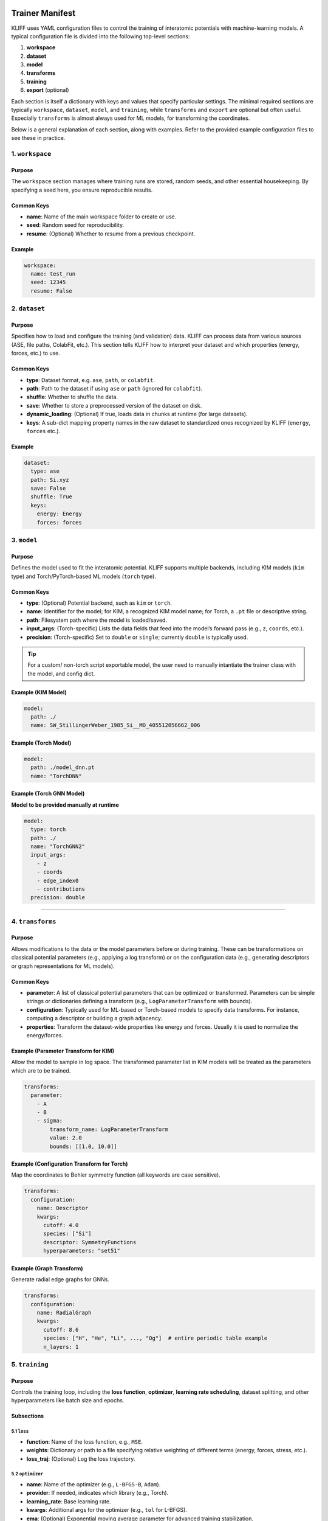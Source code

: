 Trainer Manifest
================

KLIFF uses YAML configuration files to control the training of
interatomic potentials with machine-learning models. A typical
configuration file is divided into the following top-level sections:

1. **workspace**
2. **dataset**
3. **model**
4. **transforms**
5. **training**
6. **export** (optional)

Each section is itself a dictionary with keys and values that specify
particular settings. The minimal required sections are typically
``workspace``, ``dataset``, ``model``, and ``training``, while
``transforms`` and ``export`` are optional but often useful. Especially
``transforms`` is almost always used for ML models, for transforming the
coordinates.

Below is a general explanation of each section, along with examples.
Refer to the provided example configuration files to see these in
practice.

1. ``workspace``
----------------

Purpose
~~~~~~~

The ``workspace`` section manages where training runs are stored, random
seeds, and other essential housekeeping. By specifying a seed here, you
ensure reproducible results.

Common Keys
~~~~~~~~~~~

-  **name**: Name of the main workspace folder to create or use.
-  **seed**: Random seed for reproducibility.
-  **resume**: (Optional) Whether to resume from a previous checkpoint.

Example
~~~~~~~

.. code:: yaml

   workspace:
     name: test_run
     seed: 12345
     resume: False

2. ``dataset``
--------------

.. _purpose-1:

Purpose
~~~~~~~

Specifies how to load and configure the training (and validation) data.
KLIFF can process data from various sources (ASE, file paths, ColabFit,
etc.). This section tells KLIFF how to interpret your dataset and which
properties (energy, forces, etc.) to use.

.. _common-keys-1:

Common Keys
~~~~~~~~~~~

-  **type**: Dataset format, e.g. ``ase``, ``path``, or ``colabfit``.
-  **path**: Path to the dataset if using ``ase`` or ``path`` (ignored
   for ``colabfit``).
-  **shuffle**: Whether to shuffle the data.
-  **save**: Whether to store a preprocessed version of the dataset on
   disk.
-  **dynamic_loading**: (Optional) If true, loads data in chunks at
   runtime (for large datasets).
-  **keys**: A sub-dict mapping property names in the raw dataset to
   standardized ones recognized by KLIFF (``energy``, ``forces`` etc.).

.. _example-1:

Example
~~~~~~~

.. code:: yaml

   dataset:
     type: ase
     path: Si.xyz
     save: False
     shuffle: True
     keys:
       energy: Energy
       forces: forces

3. ``model``
------------

.. _purpose-2:

Purpose
~~~~~~~

Defines the model used to fit the interatomic potential. KLIFF
supports multiple backends, including KIM models (``kim`` type) and
Torch/PyTorch-based ML models (``torch`` type).

.. _common-keys-2:

Common Keys
~~~~~~~~~~~

-  **type**: (Optional) Potential backend, such as ``kim`` or ``torch``.
-  **name**: Identifier for the model; for KIM, a recognized KIM model
   name; for Torch, a ``.pt`` file or descriptive string.
-  **path**: Filesystem path where the model is loaded/saved.
-  **input_args**: (Torch-specific) Lists the data fields that feed into
   the model’s forward pass (e.g., ``z``, ``coords``, etc.).
-  **precision**: (Torch-specific) Set to ``double`` or ``single``;
   currently ``double`` is typically used.

.. tip::

   For a custom/ non-torch script exportable model, the user need to manually intantiate the trainer class with the model, and config dict.

Example (KIM Model)
~~~~~~~~~~~~~~~~~~~

.. code:: yaml

   model:
     path: ./
     name: SW_StillingerWeber_1985_Si__MO_405512056662_006

Example (Torch Model)
~~~~~~~~~~~~~~~~~~~~~

.. code:: yaml

   model:
     path: ./model_dnn.pt
     name: "TorchDNN"

Example (Torch GNN Model)
~~~~~~~~~~~~~~~~~~~~~~~~~

**Model to be provided manually at runtime**

.. code:: yaml

   model:
     type: torch
     path: ./
     name: "TorchGNN2"
     input_args:
       - z
       - coords
       - edge_index0
       - contributions
     precision: double

--------------

4. ``transforms``
-----------------

.. _purpose-3:

Purpose
~~~~~~~

Allows modifications to the data or the model parameters before or
during training. These can be transformations on classical potential
parameters (e.g., applying a log transform) or on the configuration data
(e.g., generating descriptors or graph representations for ML models).

.. _common-keys-3:

Common Keys
~~~~~~~~~~~

-  **parameter**: A list of classical potential parameters that can be
   optimized or transformed. Parameters can be simple strings or
   dictionaries defining a transform (e.g., ``LogParameterTransform``
   with bounds).
-  **configuration**: Typically used for ML-based or Torch-based models
   to specify data transforms. For instance, computing a descriptor or
   building a graph adjacency.
-  **properties**: Transform the dataset-wide properties like energy and
   forces. Usually it is used to normalize the energy/forces.

Example (Parameter Transform for KIM)
~~~~~~~~~~~~~~~~~~~~~~~~~~~~~~~~~~~~~

Allow the model to sample in log space. The transformed parameter list
in KIM models will be treated as the parameters which are to be trained.

.. code:: yaml

   transforms:
     parameter:
       - A
       - B
       - sigma:
           transform_name: LogParameterTransform
           value: 2.0
           bounds: [[1.0, 10.0]]

Example (Configuration Transform for Torch)
~~~~~~~~~~~~~~~~~~~~~~~~~~~~~~~~~~~~~~~~~~~

Map the coordinates to Behler symmetry function (all keywords are case
sensitive).

.. code:: yaml

   transforms:
     configuration:
       name: Descriptor
       kwargs:
         cutoff: 4.0
         species: ["Si"]
         descriptor: SymmetryFunctions
         hyperparameters: "set51"

Example (Graph Transform)
~~~~~~~~~~~~~~~~~~~~~~~~~

Generate radial edge graphs for GNNs.

.. code:: yaml

   transforms:
     configuration:
       name: RadialGraph
       kwargs:
         cutoff: 8.6
         species: ["H", "He", "Li", ..., "Og"]  # entire periodic table example
         n_layers: 1

5. ``training``
---------------

.. _purpose-4:

Purpose
~~~~~~~

Controls the training loop, including the **loss function**,
**optimizer**, **learning rate scheduling**, dataset splitting, and
other hyperparameters like batch size and epochs.

Subsections
~~~~~~~~~~~

5.1 ``loss``
^^^^^^^^^^^^

-  **function**: Name of the loss function, e.g., ``MSE``.
-  **weights**: Dictionary or path to a file specifying relative
   weighting of different terms (energy, forces, stress, etc.).
-  **loss_traj**: (Optional) Log the loss trajectory.

5.2 ``optimizer``
^^^^^^^^^^^^^^^^^

-  **name**: Name of the optimizer (e.g., ``L-BFGS-B``, ``Adam``).
-  **provider**: If needed, indicates which library (e.g., Torch).
-  **learning_rate**: Base learning rate.
-  **kwargs**: Additional args for the optimizer (e.g., ``tol`` for
   L-BFGS).
-  **ema**: (Optional) Exponential moving average parameter for advanced
   training stabilization.

5.3 ``lr_scheduler``
^^^^^^^^^^^^^^^^^^^^

-  **name**: Learning rate scheduler type (``ReduceLROnPlateau``, etc.).
-  **args**: Arguments that configure the scheduler (e.g., ``factor``,
   ``patience``, ``min_lr``).

5.4 ``training_dataset`` / ``validation_dataset``
^^^^^^^^^^^^^^^^^^^^^^^^^^^^^^^^^^^^^^^^^^^^^^^^^

-  **train_size**, **val_size**: Number of configurations or fraction of
   the total data.
-  **train_indices**, **val_indices**: (Optional) File paths specifying
   which indices belong to the train/val sets.

5.5 Additional Controls
^^^^^^^^^^^^^^^^^^^^^^^

-  **batch_size**: Number of configurations in each mini-batch.
-  **epochs**: How many iterations (epochs) to train.
-  **device**: Computation device, e.g. ``cpu`` or ``cuda``.
-  **num_workers**: Parallel data loading processes.
-  **ckpt_interval**: How often (in epochs) to save a checkpoint.
-  **early_stopping**: Criteria for terminating training early.

   -  **patience**: Epochs to wait for improvement.
   -  **min_delta**: Smallest improvement threshold.

-  **verbose**: Print detailed logs if ``true``.
-  **log_per_atom_pred**: Log predictions per atom.

.. _example-2:

Example
~~~~~~~

.. code:: yaml

   training:
     loss:
       function: MSE
       weights: "./weights.dat"
       normalize_per_atom: true
     optimizer:
       name: Adam
       learning_rate: 1.e-3
       lr_scheduler:
         name: ReduceLROnPlateau
         args:
           factor: 0.5
           patience: 5
           min_lr: 1.e-6

     training_dataset:
       train_size: 3
     validation_dataset:
       val_size: 1

     batch_size: 2
     epochs: 20
     device: cpu
     ckpt_interval: 2
     early_stopping:
       patience: 10
       min_delta: 1.e-4
     log_per_atom_pred: true

6. ``export`` (Optional)
------------------------

.. _purpose-5:

Purpose
~~~~~~~

Used to export the trained model for external usage (for instance,
creating a KIM-API model or packaging everything into a tar file).

.. _common-keys-4:

Common Keys
~~~~~~~~~~~

-  **generate_tarball**: Boolean deciding whether to create a ``.tar``
   archive of the trained model and dependencies.
-  **model_path**: Directory to store the exported model.
-  **model_name**: Filename for the exported model.
-  **driver_version**: Specific driver version you want to target for export. Only supported for TorchML driver currently.

.. _example-3:

Example
~~~~~~~

.. code:: yaml

   export:
     generate_tarball: True
     model_path: ./
     model_name: SW_StillingerWeber_trained_1985_Si__MO_405512056662_006

--------------

Example: Training a KIM Potential
=================================

Let us define a vey value dict directly and try to train a simple
Stillinger-Weber Si potential

Step 0: Get the dataset
-----------------------

In your shell (or notebook with ``!``).

.. code-block:: bash

    wget https://raw.githubusercontent.com/openkim/kliff/main/examples/Si_training_set_4_configs.tar.gz
    tar -xvf Si_training_set_4_configs.tar.gz


.. parsed-literal::

    --2025-02-27 12:10:06--  https://raw.githubusercontent.com/openkim/kliff/main/examples/Si_training_set_4_configs.tar.gz
    Resolving raw.githubusercontent.com (raw.githubusercontent.com)... 185.199.111.133, 185.199.109.133, 185.199.108.133, ...
    Connecting to raw.githubusercontent.com (raw.githubusercontent.com)|185.199.111.133|:443... connected.
    HTTP request sent, awaiting response... 200 OK
    Length: 7691 (7.5K) [application/octet-stream]
    Saving to: ‘Si_training_set_4_configs.tar.gz.1’
    
    Si_training_set_4_c 100%[===================>]   7.51K  --.-KB/s    in 0s      
    
    2025-02-27 12:10:07 (30.7 MB/s) - ‘Si_training_set_4_configs.tar.gz.1’ saved [7691/7691]
    
    Si_training_set_4_configs/
    Si_training_set_4_configs/Si_alat5.431_scale0.005_perturb1.xyz
    Si_training_set_4_configs/Si_alat5.409_scale0.005_perturb1.xyz
    Si_training_set_4_configs/Si_alat5.442_scale0.005_perturb1.xyz
    Si_training_set_4_configs/Si_alat5.420_scale0.005_perturb1.xyz


Step 1: workspace config
------------------------

Create a folder named ``SW_train_example``, and use it for everything

.. code-block:: python

    workspace = {"name": "SW_train_example", "random_seed": 12345}

Step 2: define the dataset
--------------------------

.. code-block:: python

    dataset = {"type": "path", "path": "Si_training_set_4_configs", "shuffle": True}

Step 3: model
-------------

Install the KIM model if not already installed.

.. tip::

   You can also provide custom KIM model by defining the `path` to a valid KIM portable model. In that case KLIFF will install the model for you.

.. code:: bash

    kim-api-collections-management install user SW_StillingerWeber_1985_Si__MO_405512056662_006


.. parsed-literal::

    Item 'SW_StillingerWeber_1985_Si__MO_405512056662_006' already installed in collection 'user'.
    
    Success\!


.. code-block:: python

    model = {"name": "SW_StillingerWeber_1985_Si__MO_405512056662_006"}

Step 4: select parameters to be trained
---------------------------------------

.. code-block:: python

    transforms = {"parameter": ["A", "B", "sigma"]}

Step 5: training
----------------

Lets train it using scipy, lbfgs optimizer (physics based models can
only work with scipy optimizers). With test train split of 1:3.

.. code-block:: python

    training = {
        "loss" : {"function" : "MSE"},
        "optimizer": {"name": "L-BFGS-B"},
        "training_dataset" : {"train_size": 3},
        "validation_dataset" : {"val_size": 1},
        "epoch" : 10
    }

Step 6: (Optional) export the model?
------------------------------------

.. code-block:: python

    export = {"model_path":"./", "model_name": "MySW__MO_111111111111_000"} # name can be anything, but better to have KIM-API qualified name for convenience

Step 7: Put it all together, and pass to the trainer
----------------------------------------------------

.. code-block:: python

    training_manifest = {
        "workspace": workspace,
        "model": model,
        "dataset": dataset,
        "transforms": transforms,
        "training": training,
        "export": export
    }

.. code-block:: python

    from kliff.trainer.kim_trainer import KIMTrainer
    
    trainer = KIMTrainer(training_manifest)
    trainer.train()
    trainer.save_kim_model()


.. parsed-literal::

    2025-02-27 13:31:08.806 | INFO     | kliff.trainer.base_trainer:initialize:343 - Seed set to 12345.
    2025-02-27 13:31:08.809 | INFO     | kliff.trainer.base_trainer:setup_workspace:390 - Either a fresh run or resume is not requested. Starting a new run.
    2025-02-27 13:31:08.811 | INFO     | kliff.trainer.base_trainer:initialize:346 - Workspace set to SW_train_example/SW_StillingerWeber_1985_Si__MO_405512056662_006_2025-02-27-13-31-08.
    2025-02-27 13:31:08.818 | INFO     | kliff.dataset.dataset:add_weights:1126 - No explicit weights provided.
    2025-02-27 13:31:08.819 | INFO     | kliff.dataset.dataset:add_weights:1131 - Weights set to the same value for all configurations.
    2025-02-27 13:31:08.820 | INFO     | kliff.trainer.base_trainer:initialize:349 - Dataset loaded.
    2025-02-27 13:31:08.822 | WARNING  | kliff.trainer.base_trainer:setup_dataset_transforms:524 - Configuration transform module name not provided.Skipping configuration transform.
    2025-02-27 13:31:08.823 | INFO     | kliff.trainer.base_trainer:setup_dataset_split:601 - Training dataset size: 3
    2025-02-27 13:31:08.824 | INFO     | kliff.trainer.base_trainer:setup_dataset_split:609 - Validation dataset size: 1
    2025-02-27 13:31:08.827 | INFO     | kliff.trainer.base_trainer:initialize:354 - Train and validation datasets set up.
    2025-02-27 13:31:09.208 | INFO     | kliff.models.kim:get_model_from_manifest:782 - Model SW_StillingerWeber_1985_Si__MO_405512056662_006 is already installed, continuing ...
    2025-02-27 13:31:09.220 | INFO     | kliff.trainer.base_trainer:initialize:358 - Model loaded.
    2025-02-27 13:31:09.221 | INFO     | kliff.trainer.base_trainer:initialize:363 - Optimizer loaded.
    2025-02-27 13:31:09.227 | INFO     | kliff.trainer.base_trainer:save_config:475 - Configuration saved in SW_train_example/SW_StillingerWeber_1985_Si__MO_405512056662_006_2025-02-27-13-31-08/4b78c8b75efa6dbe06a2bb42588dfa5d.yaml.
    2025-02-27 13:31:09.361 | INFO     | kliff.trainer.kim_trainer:train:201 - Optimization successful: CONVERGENCE: REL_REDUCTION_OF_F_<=_FACTR*EPSMCH
    2025-02-27 13:31:09.364 | INFO     | kliff.models.kim:write_kim_model:657 - KLIFF trained model write to `/home/amit/Projects/COLABFIT/kliff/kliff/docs/source/introduction/MySW__MO_000000000000_000`
    2025-02-27 13:31:11.476 | INFO     | kliff.trainer.kim_trainer:save_kim_model:239 - KIM model saved at MySW__MO_000000000000_000


The model should now be trained, you can install it as:

.. code:: bash

    !kim-api-collections-management install user MySW__MO_111111111111_000


.. parsed-literal::

    Found local item named: MySW__MO_000000000000_000.
    In source directory: /home/amit/Projects/COLABFIT/kliff/kliff/docs/source/introduction/MySW__MO_000000000000_000.
       (If you are trying to install an item from openkim.org
        rerun this command from a different working directory,
        or rename the source directory mentioned above.)
    
    Found installed driver... SW__MD_335816936951_005
    [100%] Built target MySW__MO_000000000000_000
    Install the project...
    -- Install configuration: "Release"
    -- Installing: /home/amit/.kim-api/2.3.0+v2.3.0.GNU.GNU.GNU.2022-07-11-20-25-52/portable-models-dir/MySW__MO_000000000000_000/libkim-api-portable-model.so
    -- Set non-toolchain portion of runtime path of "/home/amit/.kim-api/2.3.0+v2.3.0.GNU.GNU.GNU.2022-07-11-20-25-52/portable-models-dir/MySW__MO_000000000000_000/libkim-api-portable-model.so" to ""
    
    Success!


Let us quickly check the trained model, here we are using the ASE
calculator to check the energy and forces

.. code-block:: python

    from ase.calculators.kim.kim import KIM
    from ase.build import bulk
    
    si = bulk("Si")
    model = KIM("MySW__MO_111111111111_000")
    si.calc = model
    print(si.get_potential_energy())
    print(si.get_forces())

Errors
------

1. ``libstd++`` errors

..

   /lib/x86_64-linux-gnu/libstdc++.so.6: version \`GLIBCXX_3.4.29’ not
   found (required by
   /opt/mambaforge/mambaforge/envs/kliff/lib/libkim-api.so.2)

This indicates that your conda environment is not properly setting up
the ``LD_LIBRARY_PATH``. You can fix this by running the following
command:

.. code:: bash

   export LD_LIBRARY_PATH=$CONDA_PREFIX/lib:$LD_LIBRARY_PATH

This should prepend the correct ``libstd++`` path to the
``LD_LIBRARY_PATH`` variable.


